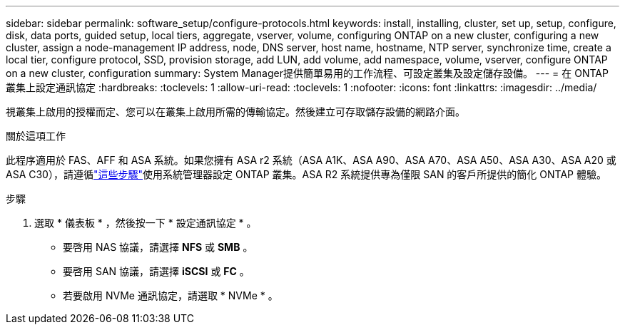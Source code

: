 ---
sidebar: sidebar 
permalink: software_setup/configure-protocols.html 
keywords: install, installing, cluster, set up, setup, configure, disk, data ports, guided setup, local tiers, aggregate, vserver, volume, configuring ONTAP on a new cluster, configuring a new cluster, assign a node-management IP address, node, DNS server, host name, hostname, NTP server, synchronize time, create a local tier, configure protocol, SSD, provision storage, add LUN, add volume, add namespace, volume, vserver, configure ONTAP on a new cluster, configuration 
summary: System Manager提供簡單易用的工作流程、可設定叢集及設定儲存設備。 
---
= 在 ONTAP 叢集上設定通訊協定
:hardbreaks:
:toclevels: 1
:allow-uri-read: 
:toclevels: 1
:nofooter: 
:icons: font
:linkattrs: 
:imagesdir: ../media/


[role="lead"]
視叢集上啟用的授權而定、您可以在叢集上啟用所需的傳輸協定。然後建立可存取儲存設備的網路介面。

.關於這項工作
此程序適用於 FAS、AFF 和 ASA 系統。如果您擁有 ASA r2 系統（ASA A1K、ASA A90、ASA A70、ASA A50、ASA A30、ASA A20 或 ASA C30），請遵循link:https://docs.netapp.com/us-en/asa-r2/install-setup/initialize-ontap-cluster.html["這些步驟"^]使用系統管理器設定 ONTAP 叢集。ASA R2 系統提供專為僅限 SAN 的客戶所提供的簡化 ONTAP 體驗。

.步驟
. 選取 * 儀表板 * ，然後按一下 * 設定通訊協定 * 。
+
** 要啓用 NAS 協議，請選擇 *NFS* 或 *SMB* 。
** 要啓用 SAN 協議，請選擇 *iSCSI* 或 *FC* 。
** 若要啟用 NVMe 通訊協定，請選取 * NVMe * 。




